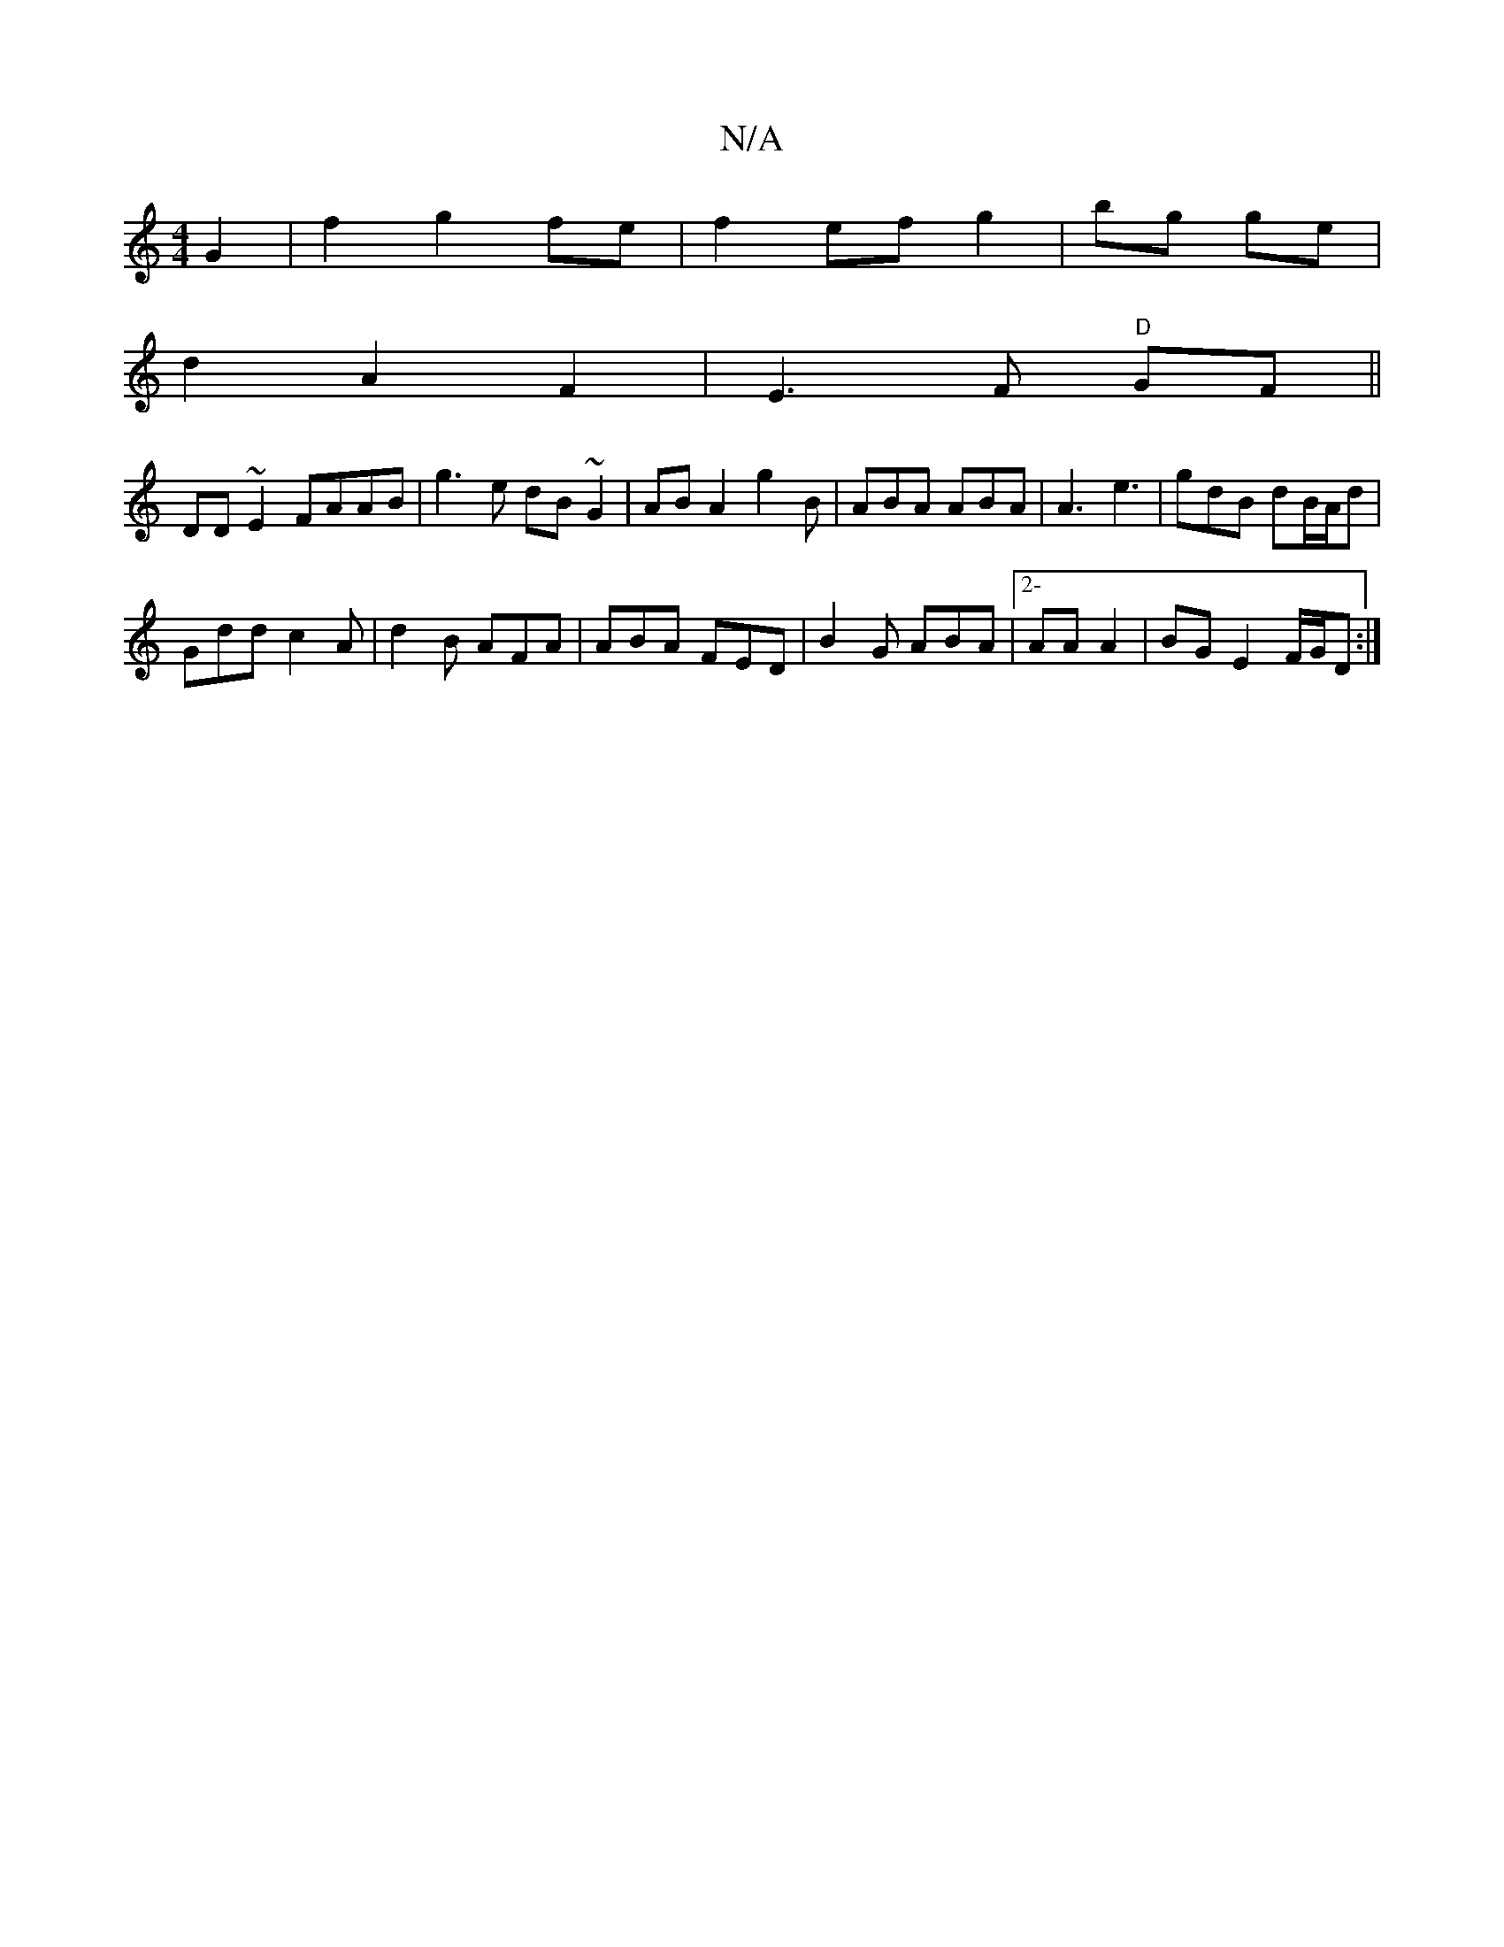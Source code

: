 X:1
T:N/A
M:4/4
R:N/A
K:Cmajor
G2 | f2- g2 fe | f2 ef g2 | bg ge |
d2 A2 F2 | E3 F "D"GF ||
DD ~E2 FAAB | g3 e dB ~G2 | AB A2 g2B | ABA ABA | A3 e3 |gdB dB/A/d |
Gdd c2A | d2 B AFA | ABA FED |B2G ABA|2-AA A2 | BG E2 F/G/D :|

|:A|B